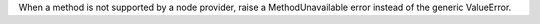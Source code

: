 When a method is not supported by a node provider, raise a MethodUnavailable error instead of the generic ValueError.
